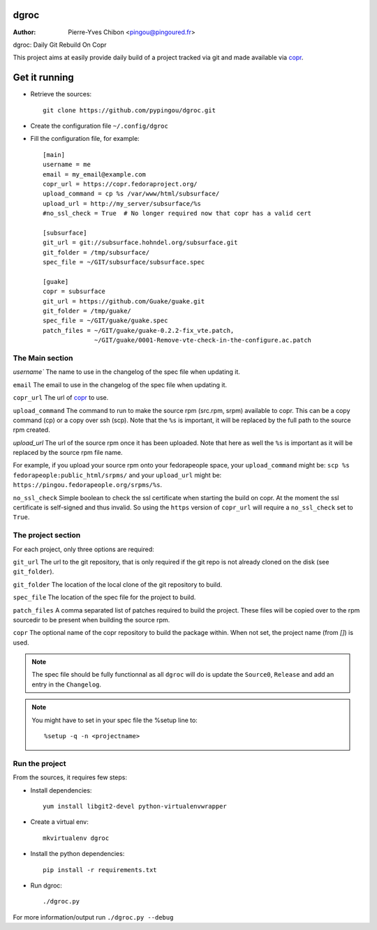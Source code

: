 dgroc
=====

:Author: Pierre-Yves Chibon <pingou@pingoured.fr>


dgroc: Daily Git Rebuild On Copr

This project aims at easily provide daily build of a project tracked via
git and made available via `copr <http://copr.fedoraproject.org>`_.


Get it running
==============

* Retrieve the sources::

    git clone https://github.com/pypingou/dgroc.git


* Create the configuration file ``~/.config/dgroc``

* Fill the configuration file, for example::

    [main]
    username = me
    email = my_email@example.com
    copr_url = https://copr.fedoraproject.org/
    upload_command = cp %s /var/www/html/subsurface/
    upload_url = http://my_server/subsurface/%s
    #no_ssl_check = True  # No longer required now that copr has a valid cert

    [subsurface]
    git_url = git://subsurface.hohndel.org/subsurface.git
    git_folder = /tmp/subsurface/
    spec_file = ~/GIT/subsurface/subsurface.spec

    [guake]
    copr = subsurface
    git_url = https://github.com/Guake/guake.git
    git_folder = /tmp/guake/
    spec_file = ~/GIT/guake/guake.spec
    patch_files = ~/GIT/guake/guake-0.2.2-fix_vte.patch,
                  ~/GIT/guake/0001-Remove-vte-check-in-the-configure.ac.patch


The Main section
----------------
`username`` The name to use in the changelog of the spec file when updating
it.

``email`` The email to use in the changelog of the spec file when updating
it.

``copr_url`` The url of `copr`_ to use.

``upload_command`` The command to run to make the source rpm (src.rpm, srpm)
available to copr. This can be a copy command (cp) or a copy over ssh (scp).
Note that the ``%s`` is important, it will be replaced by the full path to
the source rpm created.

`upload_url` The url of the source rpm once it has been uploaded. Note that
here as well the ``%s`` is important as it will be replaced by the source
rpm file name.

For example, if you upload your source rpm onto your fedorapeople space, your
``upload_command`` might be: ``scp %s fedorapeople:public_html/srpms/`` and
your ``upload_url`` might be: ``https://pingou.fedorapeople.org/srpms/%s``.

``no_ssl_check`` Simple boolean to check the ssl certificate when starting
the build on copr. At the moment the ssl certificate is self-signed and thus
invalid. So using the ``https`` version of ``copr_url`` will require a
``no_ssl_check`` set to ``True``.


The project section
-------------------

For each project, only three options are required:

``git_url`` The url to the git repository, that is only required if the git
repo is not already cloned on the disk (see ``git_folder``).

``git_folder`` The location of the local clone of the git repository to
build.

``spec_file`` The location of the spec file for the project to build.

``patch_files`` A comma separated list of patches required to build the
project.
These files will be copied over to the rpm sourcedir to be present when
building the source rpm.

``copr`` The optional name of the copr repository to build the package within.
When not set, the project name (from `[]`) is used.

.. Note:: The spec file should be fully functionnal as all ``dgroc`` will do is
          update the ``Source0``, ``Release`` and add an entry in the ``Changelog``.

.. Note:: You might have to set in your spec file the %setup line to::

              %setup -q -n <projectname>


Run the project
---------------

From the sources, it requires few steps:

* Install dependencies::

    yum install libgit2-devel python-virtualenvwrapper

* Create a virtual env::

    mkvirtualenv dgroc

* Install the python dependencies::

    pip install -r requirements.txt

* Run dgroc::

    ./dgroc.py

For more information/output run ``./dgroc.py --debug``
